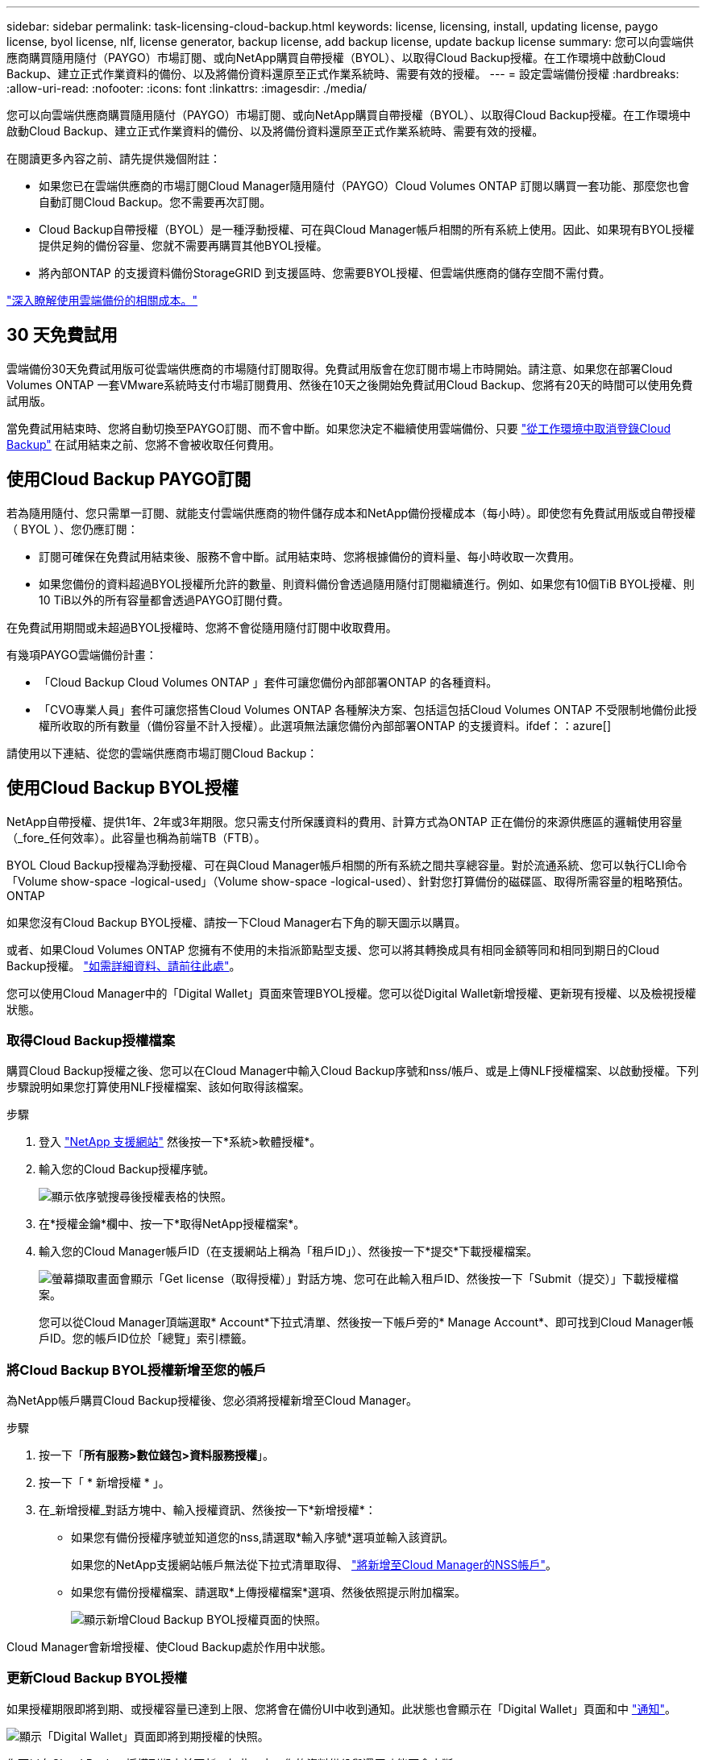 ---
sidebar: sidebar 
permalink: task-licensing-cloud-backup.html 
keywords: license, licensing, install, updating license, paygo license, byol license, nlf, license generator, backup license, add backup license, update backup license 
summary: 您可以向雲端供應商購買隨用隨付（PAYGO）市場訂閱、或向NetApp購買自帶授權（BYOL）、以取得Cloud Backup授權。在工作環境中啟動Cloud Backup、建立正式作業資料的備份、以及將備份資料還原至正式作業系統時、需要有效的授權。 
---
= 設定雲端備份授權
:hardbreaks:
:allow-uri-read: 
:nofooter: 
:icons: font
:linkattrs: 
:imagesdir: ./media/


[role="lead"]
您可以向雲端供應商購買隨用隨付（PAYGO）市場訂閱、或向NetApp購買自帶授權（BYOL）、以取得Cloud Backup授權。在工作環境中啟動Cloud Backup、建立正式作業資料的備份、以及將備份資料還原至正式作業系統時、需要有效的授權。

在閱讀更多內容之前、請先提供幾個附註：

* 如果您已在雲端供應商的市場訂閱Cloud Manager隨用隨付（PAYGO）Cloud Volumes ONTAP 訂閱以購買一套功能、那麼您也會自動訂閱Cloud Backup。您不需要再次訂閱。
* Cloud Backup自帶授權（BYOL）是一種浮動授權、可在與Cloud Manager帳戶相關的所有系統上使用。因此、如果現有BYOL授權提供足夠的備份容量、您就不需要再購買其他BYOL授權。
* 將內部ONTAP 的支援資料備份StorageGRID 到支援區時、您需要BYOL授權、但雲端供應商的儲存空間不需付費。


link:concept-ontap-backup-to-cloud.html#cost["深入瞭解使用雲端備份的相關成本。"]



== 30 天免費試用

雲端備份30天免費試用版可從雲端供應商的市場隨付訂閱取得。免費試用版會在您訂閱市場上市時開始。請注意、如果您在部署Cloud Volumes ONTAP 一套VMware系統時支付市場訂閱費用、然後在10天之後開始免費試用Cloud Backup、您將有20天的時間可以使用免費試用版。

當免費試用結束時、您將自動切換至PAYGO訂閱、而不會中斷。如果您決定不繼續使用雲端備份、只要 link:task-manage-backups-ontap.html#unregistering-cloud-backup-for-a-working-environment["從工作環境中取消登錄Cloud Backup"] 在試用結束之前、您將不會被收取任何費用。



== 使用Cloud Backup PAYGO訂閱

若為隨用隨付、您只需單一訂閱、就能支付雲端供應商的物件儲存成本和NetApp備份授權成本（每小時）。即使您有免費試用版或自帶授權（ BYOL ）、您仍應訂閱：

* 訂閱可確保在免費試用結束後、服務不會中斷。試用結束時、您將根據備份的資料量、每小時收取一次費用。
* 如果您備份的資料超過BYOL授權所允許的數量、則資料備份會透過隨用隨付訂閱繼續進行。例如、如果您有10個TiB BYOL授權、則10 TiB以外的所有容量都會透過PAYGO訂閱付費。


在免費試用期間或未超過BYOL授權時、您將不會從隨用隨付訂閱中收取費用。

有幾項PAYGO雲端備份計畫：

* 「Cloud Backup Cloud Volumes ONTAP 」套件可讓您備份內部部署ONTAP 的各種資料。
* 「CVO專業人員」套件可讓您搭售Cloud Volumes ONTAP 各種解決方案、包括這包括Cloud Volumes ONTAP 不受限制地備份此授權所收取的所有數量（備份容量不計入授權）。此選項無法讓您備份內部部署ONTAP 的支援資料。ifdef：：azure[]


endif::azure[]

請使用以下連結、從您的雲端供應商市場訂閱Cloud Backup：

ifdef::aws[]

* AWS ： https://aws.amazon.com/marketplace/pp/prodview-oorxakq6lq7m4?sr=0-8&ref_=beagle&applicationId=AWSMPContessa["如需價格詳細資料、請前往 Cloud Manager Marketplace 產品"^]。


endif::aws[]

ifdef::azure[]

* Azure ： https://azuremarketplace.microsoft.com/en-us/marketplace/apps/netapp.cloud-manager?tab=Overview["如需價格詳細資料、請前往 Cloud Manager Marketplace 產品"^]。


endif::azure[]

ifdef::gcp[]

* GCP ： https://console.cloud.google.com/marketplace/details/netapp-cloudmanager/cloud-manager?supportedpurview=project["如需價格詳細資料、請前往 Cloud Manager Marketplace 產品"^]。


endif::gcp[]

ifdef::aws[]



== 透過AWS訂閱年度合約

您可以從取得兩份年度合約 https://aws.amazon.com/marketplace/pp/B086PDWSS8["AWS Marketplace頁面"^] 適用於Cloud Volumes ONTAP 內部和內部部署ONTAP 的不全系統。提供1年、2年或3年期限：

* 「雲端備份」計畫、可讓您備份Cloud Volumes ONTAP 內部部署ONTAP 的支援資料。
+
如果您要使用此選項、請從「市場」頁面設定您的訂閱、然後再進行設定 https://docs.netapp.com/us-en/cloud-manager-setup-admin/task-adding-aws-accounts.html#associate-an-aws-subscription["將訂閱與AWS認證資料建立關聯"^]。請注意Cloud Volumes ONTAP 、您也需要使用這份年度合約訂閱來支付您的不二系統費用、因為您只能在Cloud Manager中指派一個有效訂閱給AWS認證資料。

* 「CVO專業人員」計畫、可讓您搭售Cloud Volumes ONTAP 各種解決方案、以供搭配使用。這包括Cloud Volumes ONTAP 不受限制地備份此授權所收取的所有數量（備份容量不計入授權）。此選項無法讓您備份內部部署ONTAP 的支援資料。
+
請參閱 https://docs.netapp.com/us-en/cloud-manager-cloud-volumes-ontap/concept-licensing.html["介紹授權主題Cloud Volumes ONTAP"^] 以深入瞭解此授權選項。

+
如果您想要使用此選項、可以在建立Cloud Volumes ONTAP 一套可運作的環境時、設定年度合約、Cloud Manager會提示您訂閱AWS Marketplace。



endif::aws[]



== 使用Cloud Backup BYOL授權

NetApp自帶授權、提供1年、2年或3年期限。您只需支付所保護資料的費用、計算方式為ONTAP 正在備份的來源供應區的邏輯使用容量（_fore_任何效率）。此容量也稱為前端TB（FTB）。

BYOL Cloud Backup授權為浮動授權、可在與Cloud Manager帳戶相關的所有系統之間共享總容量。對於流通系統、您可以執行CLI命令「Volume show-space -logical-used」（Volume show-space -logical-used）、針對您打算備份的磁碟區、取得所需容量的粗略預估。ONTAP

如果您沒有Cloud Backup BYOL授權、請按一下Cloud Manager右下角的聊天圖示以購買。

或者、如果Cloud Volumes ONTAP 您擁有不使用的未指派節點型支援、您可以將其轉換成具有相同金額等同和相同到期日的Cloud Backup授權。 https://docs.netapp.com/us-en/cloud-manager-cloud-volumes-ontap/task-manage-node-licenses.html#exchange-unassigned-node-based-licenses["如需詳細資料、請前往此處"^]。

您可以使用Cloud Manager中的「Digital Wallet」頁面來管理BYOL授權。您可以從Digital Wallet新增授權、更新現有授權、以及檢視授權狀態。



=== 取得Cloud Backup授權檔案

購買Cloud Backup授權之後、您可以在Cloud Manager中輸入Cloud Backup序號和nss/帳戶、或是上傳NLF授權檔案、以啟動授權。下列步驟說明如果您打算使用NLF授權檔案、該如何取得該檔案。

.步驟
. 登入 https://mysupport.netapp.com["NetApp 支援網站"^] 然後按一下*系統>軟體授權*。
. 輸入您的Cloud Backup授權序號。
+
image:screenshot_cloud_backup_license_step1.gif["顯示依序號搜尋後授權表格的快照。"]

. 在*授權金鑰*欄中、按一下*取得NetApp授權檔案*。
. 輸入您的Cloud Manager帳戶ID（在支援網站上稱為「租戶ID」）、然後按一下*提交*下載授權檔案。
+
image:screenshot_cloud_backup_license_step2.gif["螢幕擷取畫面會顯示「Get license（取得授權）」對話方塊、您可在此輸入租戶ID、然後按一下「Submit（提交）」下載授權檔案。"]

+
您可以從Cloud Manager頂端選取* Account*下拉式清單、然後按一下帳戶旁的* Manage Account*、即可找到Cloud Manager帳戶ID。您的帳戶ID位於「總覽」索引標籤。





=== 將Cloud Backup BYOL授權新增至您的帳戶

為NetApp帳戶購買Cloud Backup授權後、您必須將授權新增至Cloud Manager。

.步驟
. 按一下「*所有服務>數位錢包>資料服務授權*」。
. 按一下「 * 新增授權 * 」。
. 在_新增授權_對話方塊中、輸入授權資訊、然後按一下*新增授權*：
+
** 如果您有備份授權序號並知道您的nss,請選取*輸入序號*選項並輸入該資訊。
+
如果您的NetApp支援網站帳戶無法從下拉式清單取得、 https://docs.netapp.com/us-en/cloud-manager-setup-admin/task-adding-nss-accounts.html["將新增至Cloud Manager的NSS帳戶"^]。

** 如果您有備份授權檔案、請選取*上傳授權檔案*選項、然後依照提示附加檔案。
+
image:screenshot_services_license_add2.png["顯示新增Cloud Backup BYOL授權頁面的快照。"]





Cloud Manager會新增授權、使Cloud Backup處於作用中狀態。



=== 更新Cloud Backup BYOL授權

如果授權期限即將到期、或授權容量已達到上限、您將會在備份UI中收到通知。此狀態也會顯示在「Digital Wallet」頁面和中 https://docs.netapp.com/us-en/cloud-manager-setup-admin/task-monitor-cm-operations.html#monitoring-operations-status-using-the-notification-center["通知"]。

image:screenshot_services_license_expire.png["顯示「Digital Wallet」頁面即將到期授權的快照。"]

您可以在Cloud Backup授權到期之前更新、如此一來、您的資料備份與還原功能不會中斷。

.步驟
. 按一下Cloud Manager右下角的聊天圖示、或聯絡支援部門、以申請特定序號的Cloud Backup授權延長期限或增加容量。
+
在您支付授權費用並向NetApp支援網站註冊之後、Cloud Manager會自動更新Digital Wallet中的授權、而Data Services授權頁面將會在5到10分鐘內反映變更。

. 如果Cloud Manager無法自動更新授權、則您必須手動上傳授權檔案。
+
.. 您可以 <<Obtain your Cloud Backup license file,從NetApp支援網站取得授權檔案>>。
.. 在「Digital Wallet」頁面_Data Services Ls__（資料服務授權）索引標籤上、按一下 image:screenshot_horizontal_more_button.gif["更多圖示"] 如需您要更新的服務序號、請按一下*更新授權*。
+
image:screenshot_services_license_update1.png["選取特定服務的「更新授權」按鈕的快照。"]

.. 在「更新授權」頁面上傳授權檔案、然後按一下「*更新授權*」。




Cloud Manager會更新授權、讓Cloud Backup持續運作。



=== BYOL 授權考量

使用Cloud Backup BYOL授權時、當您要備份的所有資料大小接近容量限制或接近授權到期日時、Cloud Manager會在使用者介面中顯示警告。您會收到下列警告：

* 當備份已達到授權容量的 80% 時、當您達到限制時、也會再次顯示
* 授權到期前 30 天、授權到期後再一次


當您看到這些警告時、請使用Cloud Manager介面右下角的聊天圖示來續約授權。

當BYOL授權過期時、可能會發生兩件事：

* 如果您使用的帳戶擁有市場帳戶、備份服務仍會繼續執行、但您會轉到PAYGO授權模式。您需要支付備份所使用的容量。
* 如果您使用的帳戶沒有市場帳戶、備份服務會繼續執行、但您仍會看到警告。


續約BYOL訂閱之後、Cloud Manager會自動更新授權。如果 Cloud Manager 無法透過安全的網際網路連線存取授權檔案、您可以自行取得檔案、然後手動將其上傳至 Cloud Manager 。如需相關指示、請參閱 link:task-licensing-cloud-backup.html#update-a-cloud-backup-byol-license["如何更新Cloud Backup授權"]。

移轉至 PAYGO 授權的系統會自動傳回 BYOL 授權。而在未取得授權的情況下執行的系統將停止顯示警告。

